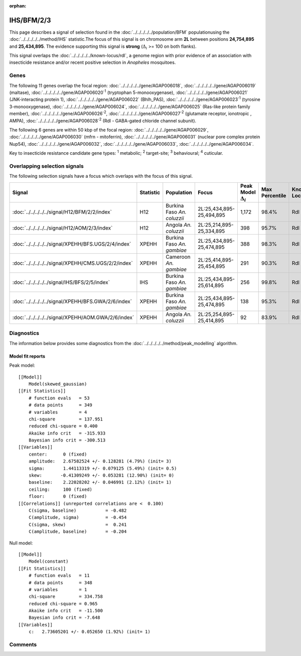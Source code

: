 :orphan:




IHS/BFM/2/3
===========

This page describes a signal of selection found in the
:doc:`../../../../../population/BFM` populationusing the :doc:`../../../../../method/IHS` statistic.The focus of this signal is on chromosome arm
**2L** between positions **24,754,895** and
**25,434,895**.
The evidence supporting this signal is
**strong** (:math:`\Delta_{i}` >= 100 on both flanks).


This signal overlaps the :doc:`../../../../../known-locus/rdl`, a genome
region with prior evidence of an association with insecticide resistance and/or recent positive selection in
*Anopheles* mosquitoes.




.. raw:: html
    :file: peak_location.html

.. raw:: html

    <div class='bokeh-figure figure'><p class='caption'>
    <strong>Signal location</strong>. Blue markers show the values of the selection statistic.
    The dashed black line shows the fitted peak model. The shaded red area shows the focus of the
    selection signal. The shaded blue area shows the genomic region in linkage with the
    selection event. Use the mouse wheel or the controls at the top right of the plot to zoom
    in, and hover over genes to see gene names and descriptions.
    </p></div>

Genes
-----


The following 11 genes overlap the focal region: :doc:`../../../../../gene/AGAP006018`,  :doc:`../../../../../gene/AGAP006019` (maltase),  :doc:`../../../../../gene/AGAP006020`:sup:`1` (tryptophan 5-monooxygenase),  :doc:`../../../../../gene/AGAP006021` (JNK-interacting protein 1),  :doc:`../../../../../gene/AGAP006022` (Bhlh_PAS),  :doc:`../../../../../gene/AGAP006023`:sup:`1` (tyrosine 3-monooxygenase),  :doc:`../../../../../gene/AGAP006024`,  :doc:`../../../../../gene/AGAP006025` (Ras-like protein family member),  :doc:`../../../../../gene/AGAP006026`:sup:`2`,  :doc:`../../../../../gene/AGAP006027`:sup:`2` (glutamate receptor, ionotropic , AMPA),  :doc:`../../../../../gene/AGAP006028`:sup:`2` (Rdl - GABA-gated chloride channel subunit).



The following 6 genes are within 50 kbp of the focal
region: :doc:`../../../../../gene/AGAP006029`,  :doc:`../../../../../gene/AGAP006030` (mfrn - mitoferrin),  :doc:`../../../../../gene/AGAP006031` (nuclear pore complex protein Nup54),  :doc:`../../../../../gene/AGAP006032`,  :doc:`../../../../../gene/AGAP006033`,  :doc:`../../../../../gene/AGAP006034`.


Key to insecticide resistance candidate gene types: :sup:`1` metabolic;
:sup:`2` target-site; :sup:`3` behavioural; :sup:`4` cuticular.

Overlapping selection signals
-----------------------------

The following selection signals have a focus which overlaps with the
focus of this signal.

.. cssclass:: table-hover
.. list-table::
    :widths: auto
    :header-rows: 1

    * - Signal
      - Statistic
      - Population
      - Focus
      - Peak Model :math:`\Delta_{i}`
      - Max Percentile
      - Known Loci
    * - :doc:`../../../../../signal/H12/BFM/2/2/index`
      - H12
      - Burkina Faso *An. coluzzii*
      - 2L:25,434,895-25,494,895
      - 1,172
      - 98.4%
      - Rdl
    * - :doc:`../../../../../signal/H12/AOM/2/3/index`
      - H12
      - Angola *An. coluzzii*
      - 2L:25,214,895-25,334,895
      - 398
      - 95.7%
      - Rdl
    * - :doc:`../../../../../signal/XPEHH/BFS.UGS/2/4/index`
      - XPEHH
      - Burkina Faso *An. gambiae*
      - 2L:25,434,895-25,474,895
      - 388
      - 98.3%
      - Rdl
    * - :doc:`../../../../../signal/XPEHH/CMS.UGS/2/2/index`
      - XPEHH
      - Cameroon *An. gambiae*
      - 2L:25,414,895-25,454,895
      - 291
      - 90.3%
      - Rdl
    * - :doc:`../../../../../signal/IHS/BFS/2/5/index`
      - IHS
      - Burkina Faso *An. gambiae*
      - 2L:25,434,895-25,614,895
      - 256
      - 99.8%
      - Rdl
    * - :doc:`../../../../../signal/XPEHH/BFS.GWA/2/6/index`
      - XPEHH
      - Burkina Faso *An. gambiae*
      - 2L:25,434,895-25,474,895
      - 138
      - 95.3%
      - Rdl
    * - :doc:`../../../../../signal/XPEHH/AOM.GWA/2/6/index`
      - XPEHH
      - Angola *An. coluzzii*
      - 2L:25,254,895-25,414,895
      - 92
      - 83.9%
      - Rdl
    




Diagnostics
-----------

The information below provides some diagnostics from the
:doc:`../../../../../method/peak_modelling` algorithm.

.. raw:: html

    <div class="figure">
    <img src="../../../../../_static/data/signal/IHS/BFM/2/3/peak_finding.png"/>
    <p class="caption"><strong>Selection signal in context</strong>. @@TODO</p>
    </div>

.. raw:: html

    <div class="figure">
    <img src="../../../../../_static/data/signal/IHS/BFM/2/3/peak_targetting.png"/>
    <p class="caption"><strong>Peak targetting</strong>. @@TODO</p>
    </div>

.. raw:: html

    <div class="figure">
    <img src="../../../../../_static/data/signal/IHS/BFM/2/3/peak_fit.png"/>
    <p class="caption"><strong>Peak fitting diagnostics</strong>. @@TODO</p>
    </div>

Model fit reports
~~~~~~~~~~~~~~~~~

Peak model::

    [[Model]]
        Model(skewed_gaussian)
    [[Fit Statistics]]
        # function evals   = 53
        # data points      = 349
        # variables        = 4
        chi-square         = 137.951
        reduced chi-square = 0.400
        Akaike info crit   = -315.933
        Bayesian info crit = -300.513
    [[Variables]]
        center:      0 (fixed)
        amplitude:   2.67582524 +/- 0.128281 (4.79%) (init= 3)
        sigma:       1.44113319 +/- 0.079125 (5.49%) (init= 0.5)
        skew:       -0.41309249 +/- 0.053281 (12.90%) (init= 0)
        baseline:    2.22028202 +/- 0.046991 (2.12%) (init= 1)
        ceiling:     100 (fixed)
        floor:       0 (fixed)
    [[Correlations]] (unreported correlations are <  0.100)
        C(sigma, baseline)           = -0.482 
        C(amplitude, sigma)          = -0.454 
        C(sigma, skew)               =  0.241 
        C(amplitude, baseline)       = -0.204 


Null model::

    [[Model]]
        Model(constant)
    [[Fit Statistics]]
        # function evals   = 11
        # data points      = 348
        # variables        = 1
        chi-square         = 334.758
        reduced chi-square = 0.965
        Akaike info crit   = -11.500
        Bayesian info crit = -7.648
    [[Variables]]
        c:   2.73605201 +/- 0.052650 (1.92%) (init= 1)



Comments
--------


.. raw:: html

    <div id="disqus_thread"></div>
    <script>
    
    (function() { // DON'T EDIT BELOW THIS LINE
    var d = document, s = d.createElement('script');
    s.src = 'https://agam-selection-atlas.disqus.com/embed.js';
    s.setAttribute('data-timestamp', +new Date());
    (d.head || d.body).appendChild(s);
    })();
    </script>
    <noscript>Please enable JavaScript to view the <a href="https://disqus.com/?ref_noscript">comments.</a></noscript>


